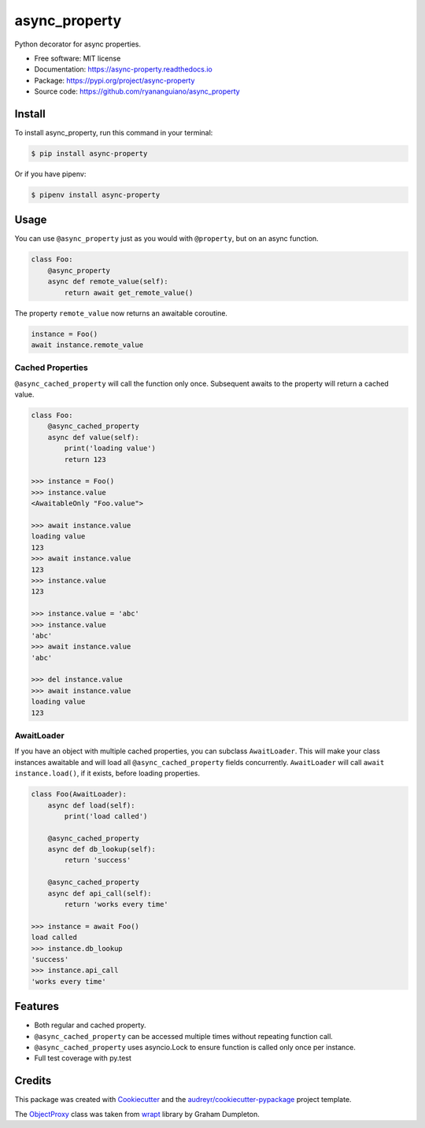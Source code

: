 ==============
async_property
==============


.. image:: https://img.shields.io/pypi/v/async_property.svg
    :target: https://pypi.org/project/async-property/

.. image:: https://img.shields.io/travis/ryananguiano/async_property.svg
    :target: https://travis-ci.org/ryananguiano/async_property

.. image:: https://readthedocs.org/projects/async-property/badge/?version=latest
    :target: https://async-property.readthedocs.io/en/latest/?badge=latest
    :alt: Documentation Status

.. image:: https://pyup.io/repos/github/ryananguiano/async_property/shield.svg
    :target: https://pyup.io/repos/github/ryananguiano/async_property/
    :alt: Updates


Python decorator for async properties.

* Free software: MIT license
* Documentation: https://async-property.readthedocs.io
* Package: https://pypi.org/project/async-property
* Source code: https://github.com/ryananguiano/async_property

Install
-------

To install async_property, run this command in your terminal:

.. code-block:: console

    $ pip install async-property


Or if you have pipenv:

.. code-block:: console

    $ pipenv install async-property


Usage
-----

You can use ``@async_property`` just as you would with ``@property``, but on an async function.

.. code-block:: python

    class Foo:
        @async_property
        async def remote_value(self):
            return await get_remote_value()

The property ``remote_value`` now returns an awaitable coroutine.

.. code-block:: python

    instance = Foo()
    await instance.remote_value


Cached Properties
~~~~~~~~~~~~~~~~~

``@async_cached_property`` will call the function only once. Subsequent awaits to the property will return a cached value.

.. code-block:: python

    class Foo:
        @async_cached_property
        async def value(self):
            print('loading value')
            return 123

    >>> instance = Foo()
    >>> instance.value
    <AwaitableOnly "Foo.value">

    >>> await instance.value
    loading value
    123
    >>> await instance.value
    123
    >>> instance.value
    123

    >>> instance.value = 'abc'
    >>> instance.value
    'abc'
    >>> await instance.value
    'abc'

    >>> del instance.value
    >>> await instance.value
    loading value
    123


AwaitLoader
~~~~~~~~~~~

If you have an object with multiple cached properties, you can subclass ``AwaitLoader``. This will make your class instances awaitable and will load all ``@async_cached_property`` fields concurrently. ``AwaitLoader`` will call ``await instance.load()``, if it exists, before loading properties.

.. code-block:: python


    class Foo(AwaitLoader):
        async def load(self):
            print('load called')

        @async_cached_property
        async def db_lookup(self):
            return 'success'

        @async_cached_property
        async def api_call(self):
            return 'works every time'

    >>> instance = await Foo()
    load called
    >>> instance.db_lookup
    'success'
    >>> instance.api_call
    'works every time'

Features
--------

* Both regular and cached property.
* ``@async_cached_property`` can be accessed multiple times without repeating function call.
* ``@async_cached_property`` uses asyncio.Lock to ensure function is called only once per instance.
* Full test coverage with py.test


Credits
-------

This package was created with Cookiecutter_ and the `audreyr/cookiecutter-pypackage`_ project template.

.. _Cookiecutter: https://github.com/audreyr/cookiecutter
.. _`audreyr/cookiecutter-pypackage`: https://github.com/audreyr/cookiecutter-pypackage


The ObjectProxy_ class was taken from wrapt_ library by Graham Dumpleton.

.. _ObjectProxy: https://github.com/GrahamDumpleton/wrapt/blob/master/src/wrapt/wrappers.py
.. _wrapt: https://github.com/GrahamDumpleton/wrapt
